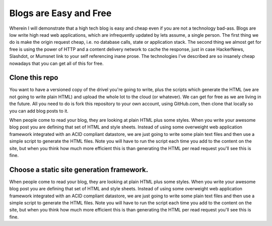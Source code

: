 Blogs are Easy and Free
~~~~~~~~~~~~~~~~~~~~~~~

Wherein I will demonstrate that a high tech blog is easy and cheap even if you are not a technology bad-ass. Blogs are low write high read web applications, which are infrequently updated by lets assume, a single person. The first thing we do is make the origin request cheap, i.e. no database calls, state or application stack. The second thing we almost get for free is using the power of HTTP and a content delivery network to cache the response, just in case HackerNews, Slashdot, or Mumsnet link to your self referencing inane prose. The technologies I've described are so insanely cheap nowadays that you can get all of this for free.

Clone this repo
===============

You want to have a versioned copy of the drivel you're going to write, plus the scripts which generate the HTML (we are not going to write plain HTML) and upload the whole lot to the cloud (or whatever). We can get for free as we are living in the future. All you need to do is fork this repository to your own account, using GitHub.com, then clone that locally so you can add blog posts to it.

When people come to read your blog, they are looking at plain HTML plus some styles. When you write your awesome blog post you are defining that set of HTML and style sheets. Instead of using some overweight web application framework integrated with an ACID compliant datastore, we are just going to write some plain text files and then use a simple script to generate the HTML files. Note you will have to run the script each time you add to the content on the site, but when you think how much more efficient this is than generating the HTML per read request you'll see this is fine. 


Choose a static site generation framework.
==========================================

When people come to read your blog, they are looking at plain HTML plus some styles. When you write your awesome blog post you are defining that set of HTML and style sheets. Instead of using some overweight web application framework integrated with an ACID compliant datastore, we are just going to write some plain text files and then use a simple script to generate the HTML files. Note you will have to run the script each time you add to the content on the site, but when you think how much more efficient this is than generating the HTML per read request you'll see this is fine.


